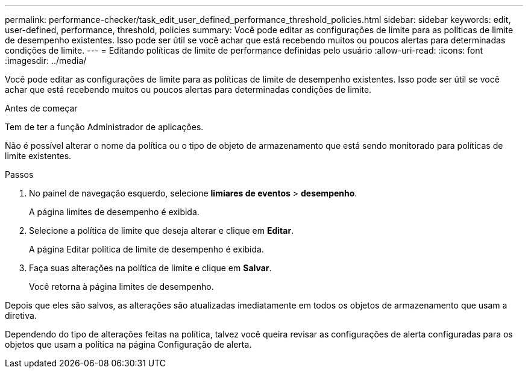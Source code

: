 ---
permalink: performance-checker/task_edit_user_defined_performance_threshold_policies.html 
sidebar: sidebar 
keywords: edit, user-defined, performance, threshold, policies 
summary: Você pode editar as configurações de limite para as políticas de limite de desempenho existentes. Isso pode ser útil se você achar que está recebendo muitos ou poucos alertas para determinadas condições de limite. 
---
= Editando políticas de limite de performance definidas pelo usuário
:allow-uri-read: 
:icons: font
:imagesdir: ../media/


[role="lead"]
Você pode editar as configurações de limite para as políticas de limite de desempenho existentes. Isso pode ser útil se você achar que está recebendo muitos ou poucos alertas para determinadas condições de limite.

.Antes de começar
Tem de ter a função Administrador de aplicações.

Não é possível alterar o nome da política ou o tipo de objeto de armazenamento que está sendo monitorado para políticas de limite existentes.

.Passos
. No painel de navegação esquerdo, selecione *limiares de eventos* > *desempenho*.
+
A página limites de desempenho é exibida.

. Selecione a política de limite que deseja alterar e clique em *Editar*.
+
A página Editar política de limite de desempenho é exibida.

. Faça suas alterações na política de limite e clique em *Salvar*.
+
Você retorna à página limites de desempenho.



Depois que eles são salvos, as alterações são atualizadas imediatamente em todos os objetos de armazenamento que usam a diretiva.

Dependendo do tipo de alterações feitas na política, talvez você queira revisar as configurações de alerta configuradas para os objetos que usam a política na página Configuração de alerta.
